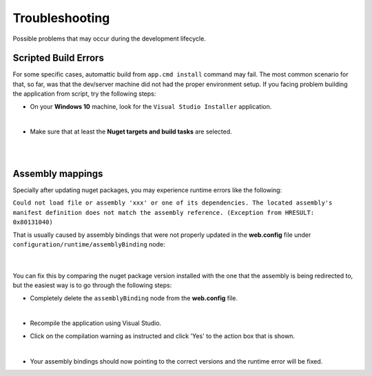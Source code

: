 ###############
Troubleshooting
###############

Possible problems that may occur during the development lifecycle.

Scripted Build Errors
=====================

For some specific cases, automattic build from ``app.cmd install`` command may fail. The most common scenario for that, so far, was that the dev/server machine did not had the proper environment setup. If you facing problem building the application from script, try the following steps:

* On your **Windows 10** machine, look for the ``Visual Studio Installer`` application.

  .. image:: /_static/vs_installer.png

  |

* Make sure that at least the **Nuget targets and build tasks** are selected.

  .. image:: /_static/vs_build_tools.png

  |

  .. image:: /_static/vs_build_tools_targets.png

  |

Assembly mappings
=================

Specially after updating nuget packages, you may experience runtime errors like the following:

``Could not load file or assembly 'xxx' or one of its dependencies. The located assembly's manifest definition does not match the assembly reference. (Exception from HRESULT: 0x80131040)``

That is usually caused by assembly bindings that were not properly updated in the **web.config** file under ``configuration/runtime/assemblyBinding`` node:

  .. image:: /_static/assembly_bindings.png

  |

You can fix this by comparing the nuget package version installed with the one that the assembly is being redirected to, but the easiest way is to go through the following steps:

* Completely delete the ``assemblyBinding`` node from the **web.config** file.

  .. image:: /_static/assembly_bindings_delete.png

  |

* Recompile the application using Visual Studio.

* Click on the compilation warning as instructed and click 'Yes' to the action box that is shown.

  .. image:: /_static/assembly_bindings_warning.png

  |

* Your assembly bindings should now pointing to the correct versions and the runtime error will be fixed.
